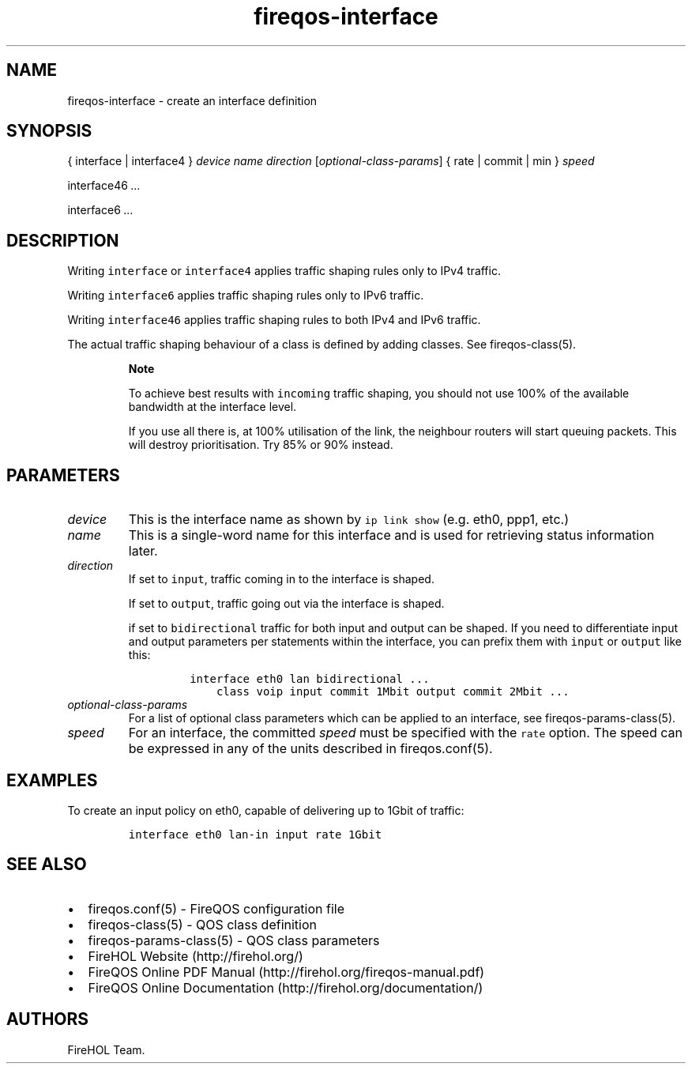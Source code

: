 .TH "fireqos\-interface" "5" "Built 13 Aug 2018" "FireQOS Reference" "3.1.6"
.nh
.SH NAME
.PP
fireqos\-interface \- create an interface definition
.SH SYNOPSIS
.PP
{ interface | interface4 } \f[I]device\f[] \f[I]name\f[]
\f[I]direction\f[] [\f[I]optional\-class\-params\f[]] { rate | commit |
min } \f[I]speed\f[]
.PP
interface46 \f[I]\&...\f[]
.PP
interface6 \f[I]\&...\f[]
.SH DESCRIPTION
.PP
Writing \f[C]interface\f[] or \f[C]interface4\f[] applies traffic
shaping rules only to IPv4 traffic.
.PP
Writing \f[C]interface6\f[] applies traffic shaping rules only to IPv6
traffic.
.PP
Writing \f[C]interface46\f[] applies traffic shaping rules to both IPv4
and IPv6 traffic.
.PP
The actual traffic shaping behaviour of a class is defined by adding
classes.
See fireqos\-class(5).
.RS
.PP
\f[B]Note\f[]
.PP
To achieve best results with \f[C]incoming\f[] traffic shaping, you
should not use 100% of the available bandwidth at the interface level.
.PP
If you use all there is, at 100% utilisation of the link, the neighbour
routers will start queuing packets.
This will destroy prioritisation.
Try 85% or 90% instead.
.RE
.SH PARAMETERS
.TP
.B \f[I]device\f[]
This is the interface name as shown by \f[C]ip\ link\ show\f[] (e.g.
eth0, ppp1, etc.)
.RS
.RE
.TP
.B \f[I]name\f[]
This is a single\-word name for this interface and is used for
retrieving status information later.
.RS
.RE
.TP
.B \f[I]direction\f[]
If set to \f[C]input\f[], traffic coming in to the interface is shaped.
.RS
.PP
If set to \f[C]output\f[], traffic going out via the interface is
shaped.
.PP
if set to \f[C]bidirectional\f[] traffic for both input and output can
be shaped.
If you need to differentiate input and output parameters per statements
within the interface, you can prefix them with \f[C]input\f[] or
\f[C]output\f[] like this:
.IP
.nf
\f[C]
interface\ eth0\ lan\ bidirectional\ ...
\ \ \ \ class\ voip\ input\ commit\ 1Mbit\ output\ commit\ 2Mbit\ ...
\f[]
.fi
.RE
.TP
.B \f[I]optional\-class\-params\f[]
For a list of optional class parameters which can be applied to an
interface, see fireqos\-params\-class(5).
.RS
.RE
.TP
.B \f[I]speed\f[]
For an interface, the committed \f[I]speed\f[] must be specified with
the \f[C]rate\f[] option.
The speed can be expressed in any of the units described in
fireqos.conf(5).
.RS
.RE
.SH EXAMPLES
.PP
To create an input policy on eth0, capable of delivering up to 1Gbit of
traffic:
.IP
.nf
\f[C]
interface\ eth0\ lan\-in\ input\ rate\ 1Gbit
\f[]
.fi
.SH SEE ALSO
.IP \[bu] 2
fireqos.conf(5) \- FireQOS configuration file
.IP \[bu] 2
fireqos\-class(5) \- QOS class definition
.IP \[bu] 2
fireqos\-params\-class(5) \- QOS class
parameters
.IP \[bu] 2
FireHOL Website (http://firehol.org/)
.IP \[bu] 2
FireQOS Online PDF Manual (http://firehol.org/fireqos-manual.pdf)
.IP \[bu] 2
FireQOS Online Documentation (http://firehol.org/documentation/)
.SH AUTHORS
FireHOL Team.
